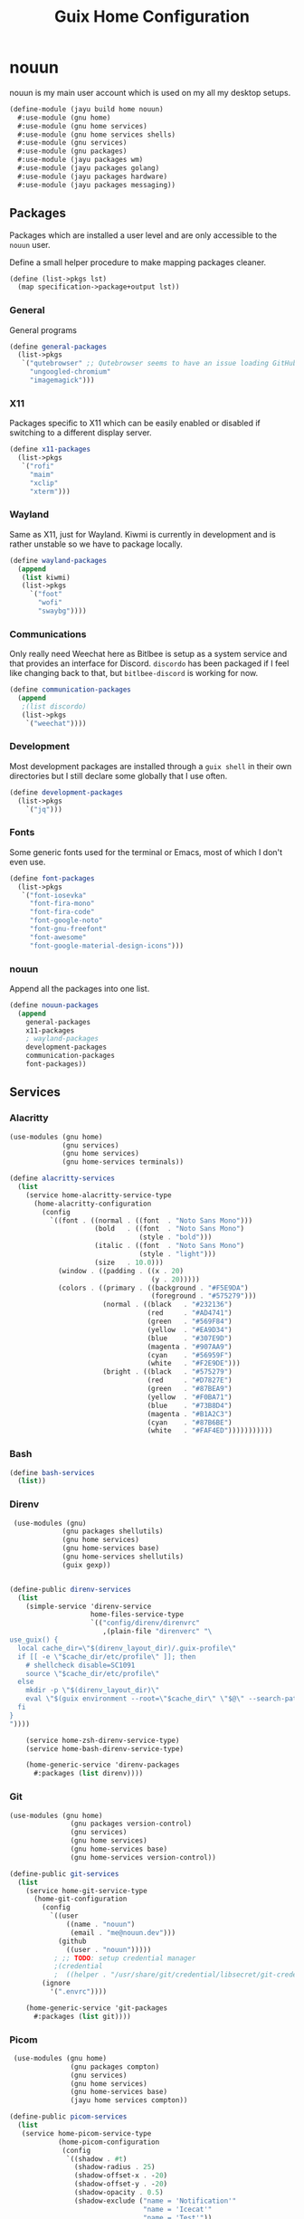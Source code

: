 #+TITLE: Guix Home Configuration
#+PROPERTY: header-args :mkdirp yes


* nouun

nouun is my main user account which is used on my all my
desktop setups.

#+BEGIN_SRC scheme :tangle ../jayu/build/home/nouun.scm
  (define-module (jayu build home nouun)
    #:use-module (gnu home)
    #:use-module (gnu home services)
    #:use-module (gnu home services shells)
    #:use-module (gnu services)
    #:use-module (gnu packages)
    #:use-module (jayu packages wm)
    #:use-module (jayu packages golang)
    #:use-module (jayu packages hardware)
    #:use-module (jayu packages messaging))
#+END_SRC


** Packages

Packages which are installed a user level and are only
accessible to the =nouun= user.

Define a small helper procedure to make mapping packages
cleaner.

#+BEGIN_SRC scheme :tangle ../jayu/build/home/nouun.scm
  (define (list->pkgs lst)
    (map specification->package+output lst))
#+END_SRC


*** General

General programs

#+BEGIN_SRC scheme :tangle ../jayu/build/home/nouun.scm
  (define general-packages
    (list->pkgs
     `("qutebrowser" ;; Qutebrowser seems to have an issue loading GitHub.
       "ungoogled-chromium"
       "imagemagick")))
#+END_SRC


*** X11

Packages specific to X11 which can be easily enabled or
disabled if switching to a different display server.

#+BEGIN_SRC scheme :tangle ../jayu/build/home/nouun.scm
  (define x11-packages
    (list->pkgs
     `("rofi"
       "maim"
       "xclip"
       "xterm")))
#+END_SRC


*** Wayland

Same as X11, just for Wayland. Kiwmi is currently in
development and is rather unstable so we have to package
locally.

#+BEGIN_SRC scheme :tangle ../jayu/build/home/nouun.scm
  (define wayland-packages
    (append
     (list kiwmi)
     (list->pkgs
       `("foot"
         "wofi"
         "swaybg"))))
#+END_SRC


*** Communications

Only really need Weechat here as Bitlbee is setup as a system
service and that provides an interface for Discord. =discordo=
has been packaged if I feel like changing back to that, but
=bitlbee-discord= is working for now.

#+BEGIN_SRC scheme :tangle ../jayu/build/home/nouun.scm
  (define communication-packages
    (append
     ;(list discordo)
     (list->pkgs
      `("weechat"))))
#+END_SRC


*** Development

Most development packages are installed through a =guix shell=
in their own directories but I still declare some globally
that I use often.

#+BEGIN_SRC scheme :tangle ../jayu/build/home/nouun.scm
  (define development-packages
    (list->pkgs
      `("jq")))
#+END_SRC


*** Fonts

Some generic fonts used for the terminal or Emacs, most of
which I don't even use.

#+BEGIN_SRC scheme :tangle ../jayu/build/home/nouun.scm
  (define font-packages
    (list->pkgs
     `("font-iosevka"
       "font-fira-mono"
       "font-fira-code"
       "font-google-noto"
       "font-gnu-freefont"
       "font-awesome"
       "font-google-material-design-icons")))
#+END_SRC


*** nouun

Append all the packages into one list.

#+BEGIN_SRC scheme :tangle ../jayu/build/home/nouun.scm
  (define nouun-packages
    (append
      general-packages
      x11-packages
      ; wayland-packages
      development-packages
      communication-packages
      font-packages))
#+END_SRC

** Services

*** Alacritty

#+BEGIN_SRC scheme :tangle ../jayu/build/home/nouun.scm
  (use-modules (gnu home)
               (gnu services)
               (gnu home services)
               (gnu home-services terminals))

  (define alacritty-services
    (list
      (service home-alacritty-service-type
        (home-alacritty-configuration
          (config
            `((font . ((normal . ((font  . "Noto Sans Mono")))
                       (bold   . ((font  . "Noto Sans Mono")
                                  (style . "bold")))
                       (italic . ((font  . "Noto Sans Mono")
                                  (style . "light")))
                       (size   . 10.0)))
              (window . ((padding . ((x . 20)
                                     (y . 20)))))
              (colors . ((primary . ((background . "#F5E9DA")
                                     (foreground . "#575279")))
                         (normal . ((black   . "#232136")
                                    (red     . "#AD4741")
                                    (green   . "#569F84")
                                    (yellow  . "#EA9D34")
                                    (blue    . "#307E9D")
                                    (magenta . "#907AA9")
                                    (cyan    . "#56959F")
                                    (white   . "#F2E9DE")))
                         (bright . ((black   . "#575279")
                                    (red     . "#D7827E")
                                    (green   . "#87BEA9")
                                    (yellow  . "#F0BA71")
                                    (blue    . "#73B8D4")
                                    (magenta . "#B1A2C3")
                                    (cyan    . "#87B6BE")
                                    (white   . "#FAF4ED")))))))))))
#+END_SRC


*** Bash

#+BEGIN_SRC scheme :tangle ../jayu/build/home/nouun.scm
  (define bash-services
    (list))
#+END_SRC


*** Direnv

#+BEGIN_SRC scheme :tangle ../jayu/build/home/nouun.scm
  (use-modules (gnu)
              (gnu packages shellutils)
              (gnu home services)
              (gnu home-services base)
              (gnu home-services shellutils)
              (guix gexp))


 (define-public direnv-services
   (list
     (simple-service 'direnv-service
                     home-files-service-type
                     `(("config/direnv/direnvrc"
                        ,(plain-file "direnverc" "\
 use_guix() {
   local cache_dir=\"$(direnv_layout_dir)/.guix-profile\"
   if [[ -e \"$cache_dir/etc/profile\" ]]; then
     # shellcheck disable=SC1091
     source \"$cache_dir/etc/profile\"
   else
     mkdir -p \"$(direnv_layout_dir)\"
     eval \"$(guix environment --root=\"$cache_dir\" \"$@\" --search-paths)\"
   fi
 }
 "))))

     (service home-zsh-direnv-service-type)
     (service home-bash-direnv-service-type)

     (home-generic-service 'direnv-packages
       #:packages (list direnv))))
#+END_SRC


*** Git

#+BEGIN_SRC scheme :tangle ../jayu/build/home/nouun.scm
  (use-modules (gnu home)
                 (gnu packages version-control)
                 (gnu services)
                 (gnu home services)
                 (gnu home-services base)
                 (gnu home-services version-control))

  (define-public git-services
    (list
      (service home-git-service-type
        (home-git-configuration
          (config
            `((user
                ((name . "nouun") 
                 (email . "me@nouun.dev")))
              (github
                ((user . "nouun")))))
             ; ;; TODO: setup credential manager
             ;(credential
             ;  ((helper . "/usr/share/git/credential/libsecret/git-credential-libsecret")))))
          (ignore
            '(".envrc"))))

      (home-generic-service 'git-packages
        #:packages (list git))))
#+END_SRC


*** Picom

#+BEGIN_SRC scheme :tangle ../jayu/build/home/nouun.scm
   (use-modules (gnu home)
                 (gnu packages compton)
                 (gnu services)
                 (gnu home services)
                 (gnu home-services base)
                 (jayu home services compton))

  (define-public picom-services
    (list
     (service home-picom-service-type
              (home-picom-configuration
               (config
                `((shadow . #t)
                  (shadow-radius . 25)
                  (shadow-offset-x . -20)
                  (shadow-offset-y . -20)
                  (shadow-opacity . 0.5)
                  (shadow-exclude ("name = 'Notification'"
                                   "name = 'Icecat'"
                                   "name = 'Test'"))
                  (menu ((shadow . #f)))))))

     (home-generic-service 'picom-packages
      #:packages (list picom))))
#+END_SRC


*** Rofi

#+BEGIN_SRC scheme :tangle ../jayu/build/home/nouun.scm
  (use-modules (gnu home)
               (gnu services)
               (jayu home services xdisorg))

  (define-public rofi-services
    (list
     (service home-rofi-service-type
              (home-rofi-configuration
               (config
                `((kb-mode-next     . "Shift+Right")
                  (kb-mode-previous . "Shift+Left")
                  (columns          . 1)))
               (theme
                `((* ((fg-lighter . "rgba( 87,  82, 121,  70%)")
                      (fg         . "rgba( 87,  82, 121, 100%)")
                      (fg-darker  . "rgba( 35,  33,  54, 100%)")
                      (bg         . "rgba(245, 233, 218, 100%)")
                      (bg-darker  . "rgba(237, 215, 189, 100%)")
                      (bar        . "rgba(144, 122, 169, 100%)")))
                  (window ((background-color . @bg)
                           (border-color     . @bar)
                           (border           . (32 0 0 0))))
                  (mainbox ((children     . (sidebar inputbar
                                             dummy listview))
                            (background-color . @bg)
                            (padding          . 10)
                            (spacing          . 0)))
                  (sidebar ((background-color . transparent)
                            (spacing          . 0)))
                  (button ((background-color . @bg)
                           (text-color       . @fg)
                           (padding          . 10)
                           (cursor           . pointer)
                           (expand           . #f)))
                  (button.selected ((background-color . @bg-darker)
                                    (text-color       . @fg)))
                  (inputbar ((background-color . @bg)
                             (text-color       . @fg)
                             (padding          . 20)
                             (spacing          . 10)))
                  (prompt ((background-color . @fg)
                           (text-color       . @bg)
                           (enabled          . #f)))
                  (case-indicator entry ((background-color . @bg)
                                         (text-color       . @fg)))
                  (entry ((cursor . text)
                          (placeholder . "filter...")
                          (placeholder-color . @fg-lighter)))
                  (dummy ((background-color . transparent)
                          (expand           . #f)
                          (padding          . (5 0 0 0))))
                  (listview ((background-color . @bg)
                             (spacing          . 0)))
                  (element ((background-color . transparent)
                            (padding          . 10)
                            (cursor           . pointer)))
                  (element.selected.normal
                   element.selected.urgent
                   element.selected.active
                   element-text.selected ((background-color . @bg-darker)
                                          (text-color       . @fg)))
                  (element.normal.normal
                   element.normal.urgent
                   element.normal.active
                   element.alternate.normal
                   element.alternate.urgent
                   element.alternate.active ((background-color . @bg)
                                             (text-color       . @fg)))
                  (element-text ((background-color . transparent)
                                 (text-color . @fg)))))))))
#+END_SRC


*** ZSH

#+BEGIN_SRC scheme :tangle ../jayu/build/home/nouun.scm
  (use-modules (gnu home)
               (gnu packages shells)
               (gnu home-services shells)
               (gnu services)
               (gnu home services)
               (gnu home-services base)
               (gnu home-services shells)
               (gnu home-services shellutils))

  (define-public zsh-services
    (list
      (service home-zsh-service-type
        (home-zsh-configuration
          (environment-variables
            '(("HISTFILE" . "$XDG_CACHE_HOME/.zsh_hist")))
          (zshrc
            '("\
  guix() {
    case \"$1\" in
      locate) guix show $2 | \\
        grep location | \\
        xargs -n1 printf '(%s)' | \\
        sed -e 's/.*:)//g' -e 's/\\.scm.*)$/)/g' -e 's|/| |g' | \\
        xargs echo ;;
      ,*) command guix $@ ;;
    esac
  }

  view-log() {
    [ -d /tmp/view-log ] || mkdir /tmp/view-log
    cp $1 /tmp/view-log/log.gz
    gzip -d /tmp/view-log/log.gz
    cat /tmp/view-log/log
    rm /tmp/view-log/log
  }"))))

      (service home-zsh-plugin-manager-service-type)

      (home-generic-service 'zsh-packages
        #:packages (list zsh))))
#+END_SRC


*** nouun

#+BEGIN_SRC scheme :tangle ../jayu/build/home/nouun.scm
  (define nouun-services
    (append alacritty-services
            bash-services
            direnv-services
            git-services
            picom-services
            rofi-services
            zsh-services))
#+END_SRC

** Environment

#+BEGIN_SRC scheme :tangle ../jayu/build/home/nouun.scm
  (home-environment
   (packages nouun-packages)
   (services nouun-services))
#+END_SRC
